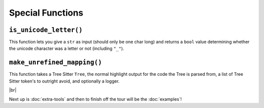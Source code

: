 =================
Special Functions
=================

.. _Is Unicode Letter Overview:

``is_unicode_letter()``
***********************

This function lets you give a ``str`` as input (should only be one char long) and returns a ``bool`` value determining whether the unicode character was a letter or not (including ``"_"``).

.. _Unrefined Mapping Overview:

``make_unrefined_mapping()``
****************************

This function takes a Tree Sitter ``Tree``, the normal highlight output for the code the Tree is parsed from, a list of Tree Sitter token's to outright avoid, and optionally a logger.

.. |br| raw:: html

   <br />

|br|

Next up is :doc:`extra-tools` and then to finish off the tour will be the :doc:`examples`!
